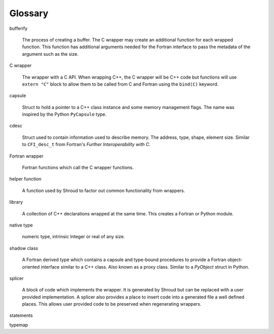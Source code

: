.. Copyright (c) 2017-2024, Lawrence Livermore National Security, LLC and
   other Shroud Project Developers.
   See the top-level COPYRIGHT file for details.

   SPDX-License-Identifier: (BSD-3-Clause)

Glossary
========

bufferify

    The process of creating a buffer.
    The C wrapper may create an additional function for each wrapped function.
    This function has additional arguments needed for the Fortran interface
    to pass the metadata of the argument such as the size.

C wrapper

    The wrapper with a C API.
    When wrapping C++, the C wrapper will be C++ code but functions will use
    ``extern "C"`` block to allow them to be called from C and Fortran using
    the ``bind(C)`` keyword.

capsule

   Struct to hold a pointer to a C++ class instance and some
   memory management flags.
   The name was inspired by the Python ``PyCapsule`` type.

cdesc

   Struct used to contain information used to describe memory.
   The address, type, shape, element size.
   Similar to ``CFI_desc_t`` from Fortran's
   *Further Interoperability with C*.
   
Fortran wrapper

   Fortran functions which call the C wrapper functions.

helper function

   A function used by Shroud to factor out common functionality from wrappers.
   
library

   A collection of C++ declarations wrapped at the same time.
   This creates a Fortran or Python module.

native type

   numeric type, intrinsic
   Integer or real of any size.

shadow class

   A Fortran derived type which contains a capsule and type-bound
   procedures to provide a Fortran object-oriented interface similar to
   a C++ class.
   Also known as a proxy class.
   Similar to a `PyObject` struct in Python.

splicer

   A block of code which implements the wrapper.  It is generated by
   Shroud but can be replaced with a user provided implementation.  A
   splicer also provides a place to insert code into a generated file
   a well defined places.  This allows user provided code to be
   preserved when regenerating wrappers.

statements
   
typemap

